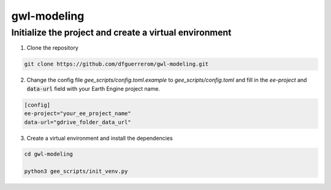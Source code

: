 gwl-modeling
============

Initialize the project and create a virtual environment
-------------------------------------------------------

1. Clone the repository

.. code:: bash

    git clone https://github.com/dfguerrerom/gwl-modeling.git

2. Change the config file `gee_scripts/config.toml.example` to `gee_scripts/config.toml` and fill in the `ee-project` and :code:`data-url` field with your Earth Engine project name.

.. code:: bash

    [config]
    ee-project="your_ee_project_name"
    data-url="gdrive_folder_data_url"


3. Create a virtual environment and install the dependencies

.. code:: bash

    cd gwl-modeling

    python3 gee_scripts/init_venv.py



